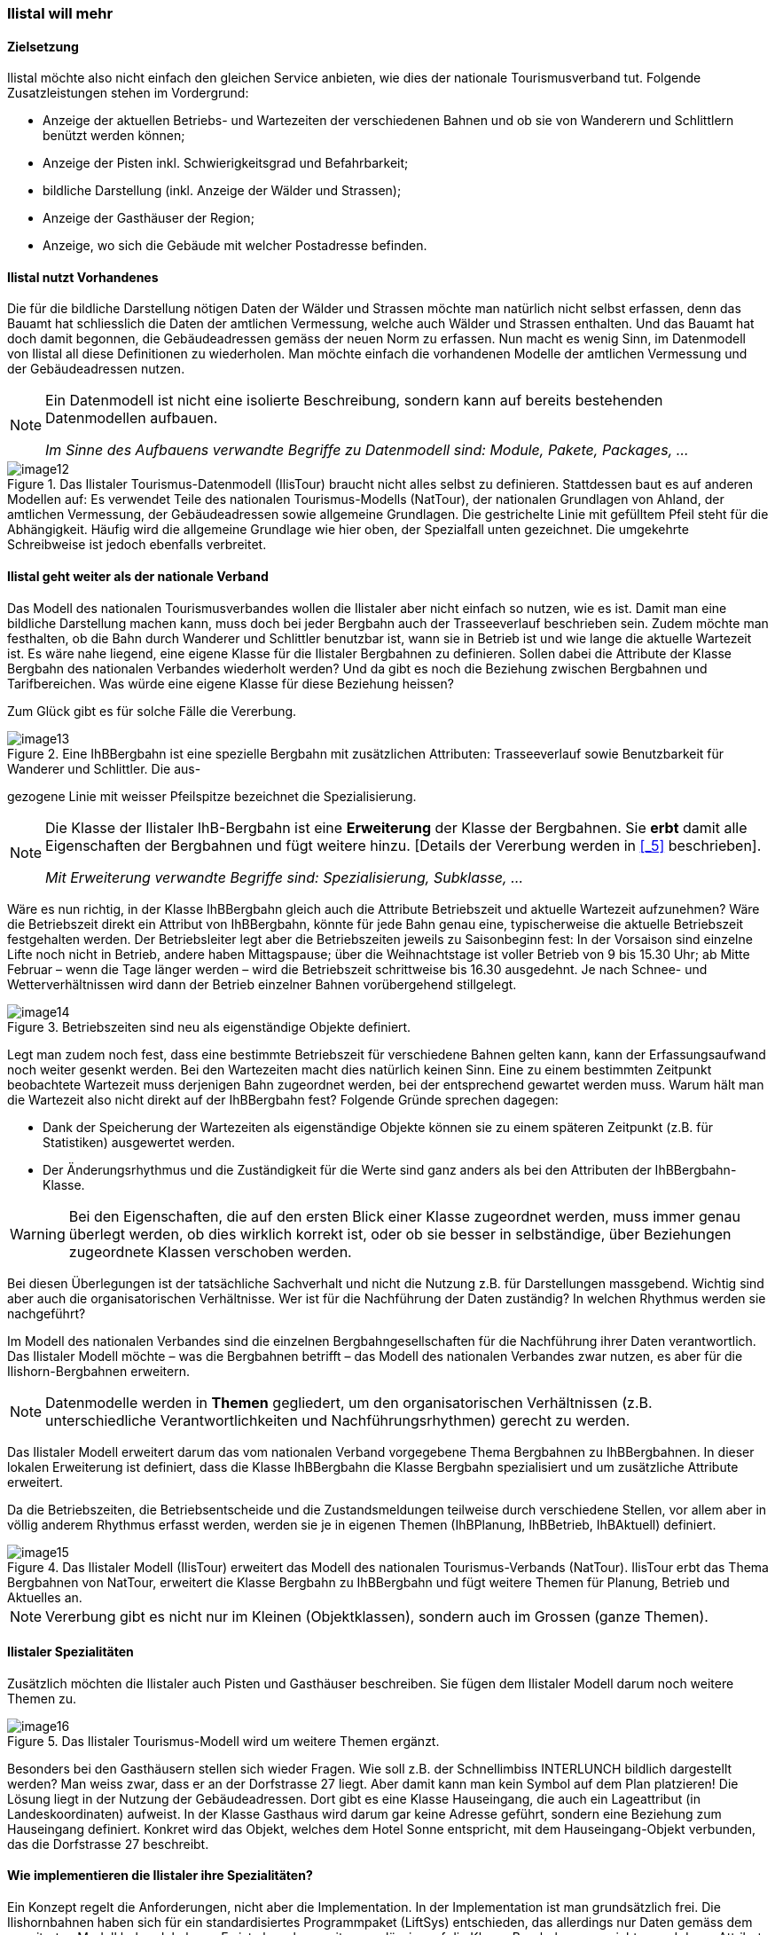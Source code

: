 [#_2_3]
=== Ilistal will mehr

[#_2_3_1]
==== Zielsetzung

Ilistal möchte also nicht einfach den gleichen Service anbieten, wie dies der nationale Tourismusverband tut. Folgende Zusatzleistungen stehen im Vordergrund:

* Anzeige der aktuellen Betriebs- und Wartezeiten der verschiedenen Bahnen und ob sie von Wanderern und Schlittlern benützt werden können;
* Anzeige der Pisten inkl. Schwierigkeitsgrad und Befahrbarkeit;
* bildliche Darstellung (inkl. Anzeige der Wälder und Strassen);
* Anzeige der Gasthäuser der Region;
* Anzeige, wo sich die Gebäude mit welcher Postadresse befinden.

[#_2_3_2]
==== Ilistal nutzt Vorhandenes

Die für die bildliche Darstellung nötigen Daten der Wälder und Strassen möchte man natürlich nicht selbst erfassen, denn das Bauamt hat schliesslich die Daten der amtlichen Vermessung, welche auch Wälder und Strassen enthalten. Und das Bauamt hat doch damit begonnen, die Gebäudeadressen gemäss der neuen Norm zu erfassen. Nun macht es wenig Sinn, im Datenmodell von Ilistal all diese Definitionen zu wiederholen. Man möchte einfach die vorhandenen Modelle der amtlichen Vermessung und der Gebäudeadressen nutzen.

[NOTE]
====
Ein Datenmodell ist nicht eine isolierte Beschreibung, sondern kann auf bereits bestehenden Datenmodellen aufbauen.

_Im Sinne des Aufbauens verwandte Begriffe zu Datenmodell sind: Module, Pakete, Packages, ..._
====

.Das Ilistaler Tourismus-Datenmodell (IlisTour) braucht nicht alles selbst zu definieren. Stattdessen baut es auf anderen Modellen auf: Es verwendet Teile des nationalen Tourismus-Modells (NatTour), der nationalen Grundlagen von Ahland, der amtlichen Vermessung, der Gebäudeadressen sowie allgemeine Grundlagen. Die gestrichelte Linie mit gefülltem Pfeil steht für die Abhängigkeit. Häufig wird die allgemeine Grundlage wie hier oben, der Spezialfall unten gezeichnet. Die umgekehrte Schreibweise ist jedoch ebenfalls verbreitet.
image::img/image12.png[]


[#_2_3_3]
==== Ilistal geht weiter als der nationale Verband

Das Modell des nationalen Tourismusverbandes wollen die Ilistaler aber nicht einfach so nutzen, wie es ist. Damit man eine bildliche Darstellung machen kann, muss doch bei jeder Bergbahn auch der Trasseeverlauf beschrieben sein. Zudem möchte man festhalten, ob die Bahn durch Wanderer und Schlittler benutzbar ist, wann sie in Betrieb ist und wie lange die aktuelle Wartezeit ist. Es wäre nahe liegend, eine eigene Klasse für die Ilistaler Bergbahnen zu definieren. Sollen dabei die Attribute der Klasse Bergbahn des nationalen Verbandes wiederholt werden? Und da gibt es noch die Beziehung zwischen Bergbahnen und Tarifbereichen. Was würde eine eigene Klasse für diese Beziehung heissen?

Zum Glück gibt es für solche Fälle die Vererbung.

.Eine IhBBergbahn ist eine spezielle Bergbahn mit zusätzlichen Attributen: Trasseeverlauf sowie Benutzbarkeit für Wanderer und Schlittler. Die aus- +
image::img/image13.png[]

gezogene Linie mit weisser Pfeilspitze bezeichnet die Spezialisierung.

[NOTE]
====
Die Klasse der Ilistaler IhB-Bergbahn ist eine *Erweiterung* der Klasse der Berg­bahnen. Sie *erbt* damit alle Eigenschaften der Bergbahnen und fügt weitere hinzu. ++[++Details der Vererbung werden in <<_5>> beschrieben++]++.

_Mit Erweiterung verwandte Begriffe sind: Spezialisierung, Subklasse, ..._
====

Wäre es nun richtig, in der Klasse IhBBergbahn gleich auch die Attribute Betriebszeit und aktuelle Wartezeit aufzunehmen? Wäre die Betriebszeit direkt ein Attribut von IhBBergbahn, könnte für jede Bahn genau eine, typischerweise die aktuelle Betriebszeit festgehalten werden. Der Betriebsleiter legt aber die Betriebszeiten jeweils zu Saisonbeginn fest: In der Vorsaison sind einzelne Lifte noch nicht in Betrieb, andere haben Mittagspause; über die Weihnachtstage ist voller Betrieb von 9 bis 15.30 Uhr; ab Mitte Februar – wenn die Tage länger werden – wird die Betriebszeit schrittweise bis 16.30 ausgedehnt. Je nach Schnee- und Wetterverhältnissen wird dann der Betrieb einzelner Bahnen vorübergehend stillgelegt.

.Betriebszeiten sind neu als eigenständige Objekte definiert.
image::img/image14.png[]


Legt man zudem noch fest, dass eine bestimmte Betriebszeit für verschiedene Bahnen gelten kann, kann der Erfassungsaufwand noch weiter gesenkt werden. Bei den Wartezeiten macht dies natürlich keinen Sinn. Eine zu einem bestimmten Zeitpunkt beobachtete Warte­zeit muss derjenigen Bahn zugeordnet werden, bei der entsprechend gewartet werden muss. Warum hält man die Wartezeit also nicht direkt auf der IhBBergbahn fest? Folgende Gründe sprechen dagegen:

* Dank der Speicherung der Wartezeiten als eigenständige Objekte können sie zu einem späteren Zeitpunkt (z.B. für Statistiken) ausgewertet werden.
* Der Änderungsrhythmus und die Zuständigkeit für die Werte sind ganz anders als bei den Attributen der IhBBergbahn-Klasse.

[WARNING]
Bei den Eigenschaften, die auf den ersten Blick einer Klasse zugeordnet werden, muss immer genau überlegt werden, ob dies wirklich korrekt ist, oder ob sie besser in selb­ständige, über Beziehungen zugeordnete Klassen verschoben werden.

Bei diesen Überlegungen ist der tatsächliche Sachverhalt und nicht die Nutzung z.B. für Dar­stellungen massgebend. Wichtig sind aber auch die organisatorischen Verhältnisse. Wer ist für die Nachführung der Daten zuständig? In welchen Rhythmus werden sie nachgeführt?

Im Modell des nationalen Verbandes sind die einzelnen Bergbahngesellschaften für die Nachführung ihrer Daten verantwortlich. Das Ilistaler Modell möchte – was die Bergbahnen betrifft – das Modell des nationalen Verbandes zwar nutzen, es aber für die Ilishorn-Berg­bahnen erweitern.

[NOTE]
Datenmodelle werden in *Themen* gegliedert, um den organisatorischen Verhält­nissen (z.B. unterschiedliche Verantwortlichkeiten und Nachführungsrhythmen) gerecht zu werden.

Das Ilistaler Modell erweitert darum das vom nationalen Verband vorgegebene Thema Bergbahnen zu IhBBergbahnen. In dieser lokalen Erweiterung ist definiert, dass die Klasse IhBBergbahn die Klasse Bergbahn spezialisiert und um zusätzliche Attribute erweitert.

Da die Betriebszeiten, die Betriebsentscheide und die Zustandsmeldungen teilweise durch verschiedene Stellen, vor allem aber in völlig anderem Rhythmus erfasst werden, werden sie je in eigenen Themen (IhBPlanung, IhBBetrieb, IhBAktuell) definiert.

.Das Ilistaler Modell (IlisTour) erweitert das Modell des nationalen Tourismus-Verbands (NatTour). IlisTour erbt das Thema Bergbahnen von NatTour, erweitert die Klasse Bergbahn zu IhBBergbahn und fügt weitere Themen für Planung, Betrieb und Aktuelles an.
image::img/image15.png[]


[NOTE]
Vererbung gibt es nicht nur im Kleinen (Objektklassen), sondern auch im Grossen (ganze Themen).

[#_2_3_4]
==== Ilistaler Spezialitäten

Zusätzlich möchten die Ilistaler auch Pisten und Gasthäuser beschreiben. Sie fügen dem Ilis­taler Modell darum noch weitere Themen zu.

.Das Ilistaler Tourismus-Modell wird um weitere Themen ergänzt.
image::img/image16.png[]


Besonders bei den Gasthäusern stellen sich wieder Fragen. Wie soll z.B. der Schnellimbiss INTERLUNCH bildlich dargestellt werden? Man weiss zwar, dass er an der Dorfstrasse 27 liegt. Aber damit kann man kein Symbol auf dem Plan platzieren! Die Lösung liegt in der Nutzung der Gebäudeadressen. Dort gibt es eine Klasse Hauseingang, die auch ein Lageattribut (in Landeskoordinaten) aufweist. In der Klasse Gasthaus wird darum gar keine Adresse geführt, sondern eine Beziehung zum Hauseingang definiert. Konkret wird das Objekt, welches dem Hotel Sonne entspricht, mit dem Hauseingang-Objekt verbunden, das die Dorfstrasse 27 beschreibt.

[#_2_3_5]
==== Wie implementieren die Ilistaler ihre Spezialitäten?

Ein Konzept regelt die Anforderungen, nicht aber die Implementation. In der Implementation ist man grundsätzlich frei. Die Ilishornbahnen haben sich für ein standardisiertes Programm­paket (LiftSys) entschieden, das allerdings nur Daten gemäss dem erweiterten Modell be­handeln kann. Es ist aber ohne weiteres zulässig, auf die Klasse Bergbahn zu verzichten und deren Attribute gleich in der Klasse IhBBergbahn einzufügen.

.Das Programmpaket für den Ilistaler Tourismus braucht sich nur grob ans konzeptuelle Modell zu halten. Es kann zum Beispiel intern zwei Objektklassen zu einer einzigen zusammenfassen. Wichtig ist nur, dass das Paket in der Lage ist, die Daten in jenem Format zu liefern, das dem konzeptuellen Modell entspricht.
image::img/image17.png[]


Analog zur Behandlung der Klassen gemäss Konzept stellen sich verschiedene weitere Fragen, wie ein bestimmtes Computersystem die Vorstellungen umsetzt, die mit dem kon­zeptuellen Modell verbunden sind.

[#_2_3_6]
==== Wie schicken die Ilistaler ihre Daten an den nationalen Tourismusverband?

Nachdem das LiftSys-Programmpaket eingerichtet und die Daten erfasst sind, stellt sich wieder die Frage, wie die Daten dem nationalen Verband übermittelt werden können. Dieser will natürlich nicht alle Daten, sondern nur diejenigen, die ihn interessieren. Der nationale Verband ist z.B. weder an Pisten noch an der Eignung für Wanderer und Schlittler inter­essiert.

[NOTE]
Ein INTERLIS-Datentransfer umfasst immer die Daten von einem oder mehreren Themen.

Die Ilistaler wollen darum dem nationalen Verband die Daten der Themen Bergbahnen und Billette schicken. Aber wie kann ein Programmpaket eine korrekte Transferdatei erstellen – der Hersteller kannte doch die Spezifikationen des Tourismusverbandes gar nicht? Die Lösung liegt im _modellbasierten Transfer_.

[NOTE]
Bei einem *modellbasierten Transfer* gibt es nicht ein ganz bestimmtes *Transferformat*. Vielmehr richtet sich das Format nach dem Datenmodell.

Jede Modellierungsmethode (z.B. INTERLIS, oder die Definitionen, mit denen ein bestimm­tes Programmpaket eingerichtet wird) stellt bestimmte Ausdrucksmittel (Objektklassen, Attri­bute, Typen, Beziehungen, Tabellen, Kolonnen, usw.) zur Verfügung. Für jedes solche Aus­drucksmittel wird unabhängig vom konkreten Datenmodell geregelt, welche Wirkungen es auf den Transfer hat. Von einem konkreten Transferformat, also der genauen Reihenfolge der Zeichen, welche die jeweiligen Daten repräsentieren, kann man somit erst sprechen, wenn das zugehörige Datenmodell bekannt ist. Ja, das Transferformat ergibt sich direkt aus dem Datenmodell.

Wäre LiftSys in der Lage, das interne Datenmodell direkt gemäss dem konzeptuellen Datenmodell aufzubauen, und würde es zusätzlich die Umsetzung der Daten in Transfer­dateien gemäss den Spezifikationen von INTERLIS unterstützen, wäre alles kein Problem. Die Transferdateien könnten genau so einfach erstellt werden wie mit dem Testprogramm des Verbandes.

Das Programmpaket des Bauamtes (BauSys) unterstützt zum Beispiel die Erstellung von INTERLIS 2-konformen Dateien. Es kennt aber nur einzelne Tabellen, die jeweils mehrere Kolonnen aufweisen können. Da die Formatierungsregeln von INTERLIS so aufgebaut sind, dass die Vererbungsstruktur sich in der Transferdatei nicht direkt spiegelt, könnten mit BauSys direkt korrekte Dateien erstellt werden. Die Umsetzung von den internen in die externen Daten kann man sich wie folgt vorstellen:

.Die internen Daten des Programmpakets A werden in eine Transferdatei umgesetzt, deren Aufbau gemäss den Formatregeln von INTERLIS aus dem Datenmodell folgt. +
image::img/image18.png[]

Die Daten können danach in Programmpaket B importiert werden. Voraussetzung ist, dass die beteiligten Programmpakete entsprechend dem Datenmodell konfiguriert worden sind.

Das LiftSys unterstützt aber INTERLIS nicht. Was nun? Müssen sich die Ilishornbahnen mit dem Kauf eines neuen Programmpakets beschäftigen? Der Ausweg ist offensichtlich: LiftSys exportiert die Daten in einem anderen Format, diese werden dann mit einem Konversions­programm nach INTERLIS umgeformt. Das Konversionsprogramm kann entweder spezifisch für das konkrete Datenmodell oder allgemein als modellbasiertes Werkzeug realisiert sein.

.Ein Konverter erstellt INTERLIS-Dateien aus einem Format, das spezifisch für ein bestimmtes Computersystem ist.
image::img/image19.png[]


Nachdem alles glücklich funktionierte, wird die Datei an den nationalen Verband geschickt. Das Echo: «Fast gut – beim Namen des Sesselliftes auf die Ilisegg gibt es aber ein Problem!» Uff – das kennen wir doch auch aus verschiedenen E-Mails: «Ilistäli»; immer diese Umlaute.

Zwei Dinge sollten klar unterschieden werden:

[NOTE]
Der *Zeichenvorrat* legt fest, welche Zeichen bei Text-Attributen überhaupt verwendet werden dürfen.

[NOTE]
Die *Zeichencodierung* legt fest, welches Bitmuster das Zeichen im Computer repräsentiert.

Die Umlaute gehören zum erlaubten Zeichenvorrat von INTERLIS. Aber bei der Konversion wurde vergessen, die Zeichencodierung der Daten, die vom LiftSys kamen, korrekt anzugeben. Nach der Korrektur erhält Ilistal ein positives Echo vom Verband.

[#_2_3_7]
==== Was macht der nationale Tourismusverband mit den Ilistaler Daten?

Über etwas sind nun die Ilistaler ein wenig erstaunt: Was hat das Computersystem des nationalen Tourismusverbands (NatTourSys) wohl mit den zusätzlichen Attributen ange­fangen – etwa mit der Eignung für Wanderer und Schlittler oder gar dem Trasseeverlauf? Die Lösung klingt simpel: NatTourSys hat sie einfach ignoriert.

[NOTE]
*Polymorphes Lesen* erlaubt, dass die Daten gemäss einem «reduzierten» Modell, d.h. einem Modell, das zusätzliche Erweiterungen noch nicht kennt, gelesen werden können.

Die Ilistaler haben die Daten zwar so geschickt, dass sie alle Erweiterungen gemäss dem Ilistaler Modell enthalten. Die Transferregeln von INTERLIS sorgen dafür, dass die Daten dennoch gemäss dem Modell des nationalen Tourismusverbandes gelesen werden können, ohne dass das Leseprogramm wegen der zusätzlichen Daten aus dem Takt gerät. Bedin­gung ist nur, dass das Modell, gemäss dem die Daten erstellt wurden, eine Erweiterung jenes Modells ist, das der Empfänger der Daten benutzt. Das Ilistaler Modell muss also das Modell des nationalen Tourismusverbandes erweitern.

<<_5>> erläutert näher, wofür Erweiterungen nützlich sind. <<_8>> befasst sich mit den Details des Datentransfers.

Dabei ist es auf der lesenden Seite möglich, dass die Daten direkt mit dem Programmpaket des Empfängers gelesen werden oder dass auch hier ein Konversionsprogramm zwischengeschaltet wird. Und auch hier gilt wieder, dass die konkreten Zeichen der Text-Attribute korrekt umgesetzt werden. Das «ä» von Ilistäli kann durchaus im LiftSys, auf der Transferdatei und im NatTourSys je unterschiedlich codiert sein. Für die jeweiligen Programme ist es immer klar, dass es ein «ä» ist.

[#_2_4]

